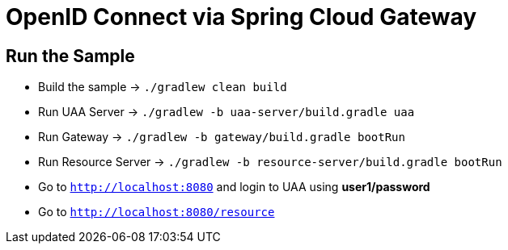 = OpenID Connect via Spring Cloud Gateway

== Run the Sample

* Build the sample -> `./gradlew clean build`
* Run UAA Server -> `./gradlew -b uaa-server/build.gradle uaa`
* Run Gateway -> `./gradlew -b gateway/build.gradle bootRun`
* Run Resource Server -> `./gradlew -b resource-server/build.gradle bootRun`
* Go to `http://localhost:8080` and login to UAA using *user1/password*
* Go to `http://localhost:8080/resource`
